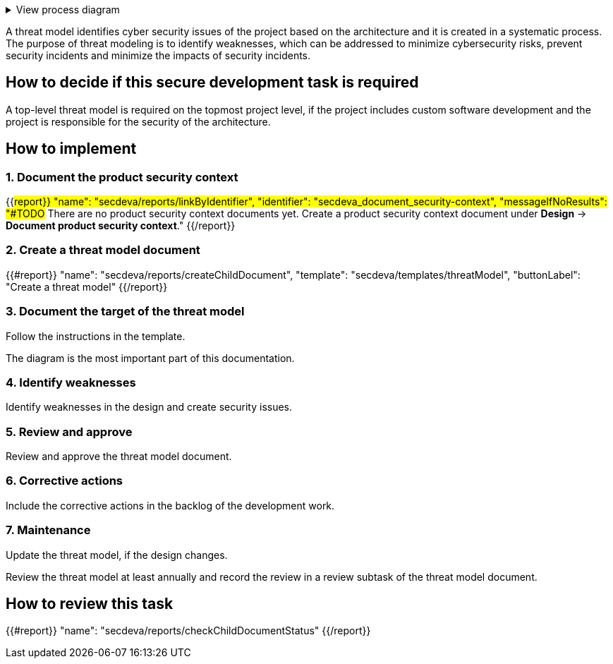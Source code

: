 .View process diagram
[%collapsible]
====
{{#graph}}
  "model": "secdeva/graphModels/processDiagram",
  "view": "secdeva/graphViews/processTask"
{{/graph}}
====

A threat model identifies cyber security issues of the project based on the architecture and it is created in a systematic process. The purpose of threat modeling is to identify weaknesses, which can be addressed to minimize cybersecurity risks, prevent security incidents and minimize the impacts of security incidents.

== How to decide if this secure development task is required

A top-level threat model is required on the topmost project level, if the project includes custom software development and the project is responsible for the security of the architecture.

== How to implement

=== 1. Document the product security context

{{#report}}
  "name": "secdeva/reports/linkByIdentifier",
  "identifier": "secdeva_document_security-context",
  "messageIfNoResults": "#TODO# There are no product security context documents yet. Create a product security context document under *Design* → *Document product security context*."
{{/report}}

=== 2. Create a threat model document

{{#report}}
  "name": "secdeva/reports/createChildDocument",
  "template": "secdeva/templates/threatModel",
  "buttonLabel": "Create a threat model"
{{/report}}

=== 3. Document the target of the threat model

Follow the instructions in the template.

The  diagram is the most important part of this documentation.

=== 4. Identify weaknesses

Identify weaknesses in the design and create security issues.

=== 5. Review and approve

Review and approve the threat model document.

=== 6. Corrective actions

Include the corrective actions in the backlog of the development work.

=== 7. Maintenance

Update the threat model, if the design changes.

Review the threat model at least annually and record the review in a review subtask of the threat model document.

== How to review this task

{{#report}}
  "name": "secdeva/reports/checkChildDocumentStatus"
{{/report}}

